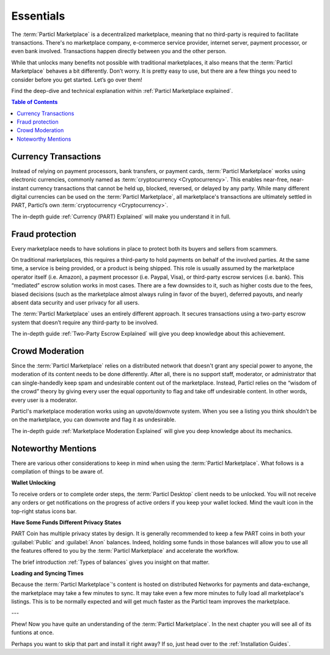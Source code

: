 Essentials
==========

The :term:`Particl Marketplace` is a decentralized marketplace, meaning that no third-party is required to facilitate transactions. There's no marketplace company, e-commerce service provider, internet server, payment processor, or even bank involved. Transactions happen directly between you and the other person. 

While that unlocks many benefits not possible with traditional marketplaces, it also means that the :term:`Particl Marketplace` behaves a bit differently. Don’t worry. It is pretty easy to use, but there are a few things you need to consider before you get started. Let’s go over them!

Find the deep-dive and technical explanation within :ref:`Particl Marketplace explained`.

.. contents:: Table of Contents
   :local:
   :backlinks: none
   :depth: 2

Currency Transactions
---------------------

Instead of relying on payment processors, bank transfers, or payment cards, :term:`Particl Marketplace` works using electronic currencies, commonly named as :term:`cryptocurrency <Cryptocurrency>`. This enables near-free, near-instant currency transactions that cannot be held up, blocked, reversed, or delayed by any party. While many different digital currencies can be used on the :term:`Particl Marketplace`, all marketplace's transactions are ultimately settled in PART, Particl’s own :term:`cryptocurrency <Cryptocurrency>`.

The in-depth guide :ref:`Currency (PART) Explained` will make you understand it in full.

Fraud protection
----------------

Every marketplace needs to have solutions in place to protect both its buyers and sellers from scammers.

On traditional marketplaces, this requires a third-party to hold payments on behalf of the involved parties. At the same time, a service is being provided, or a product is being shipped. This role is usually assumed by the marketplace operator itself (i.e. Amazon), a payment processor (i.e. Paypal, Visa), or third-party escrow services (i.e. bank). This “mediated” escrow solution works in most cases. There are a few downsides to it, such as higher costs due to the fees, biased decisions (such as the marketplace almost always ruling in favor of the buyer), deferred payouts, and nearly absent data security and user privacy for all users.

The :term:`Particl Marketplace` uses an entirely different approach. It secures transactions using a two-party escrow system that doesn’t require any third-party to be involved. 

The in-depth guide :ref:`Two-Party Escrow Explained` will give you deep knowledge about this achievement.

Crowd Moderation
----------------

Since the :term:`Particl Marketplace` relies on a distributed network that doesn't grant any special power to anyone, the moderation of its content needs to be done differently. After all, there is no support staff, moderator, or administrator that can single-handedly keep spam and undesirable content out of the marketplace. Instead, Particl relies on the “wisdom of the crowd” theory by giving every user the equal opportunity to flag and take off undesirable content. In other words, every user is a moderator.

Particl's marketplace moderation works using an upvote/downvote system. When you see a listing you think shouldn’t be on the marketplace, you can downvote and flag it as undesirable. 

The in-depth guide :ref:`Marketplace Moderation Explained` will give you deep knowledge about its mechanics.


Noteworthy Mentions
-------------------

There are various other considerations to keep in mind when using the :term:`Particl Marketplace`. What follows is a compilation of things to be aware of.

**Wallet Unlocking**

To receive orders or to complete order steps, the :term:`Particl Desktop` client needs to be unlocked. You will not receive any orders or get notifications on the progress of active orders if you keep your wallet locked. Mind the vault icon in the top-right status icons bar.

**Have Some Funds Different Privacy States**

PART Coin has multiple privacy states by design. It is generally recommended to keep a few PART coins in both your :guilabel:`Public` and :guilabel:`Anon` balances. Indeed, holding some funds in those balances will allow you to use all the features offered to you by the :term:`Particl Marketplace` and accelerate the workflow.

The brief introduction :ref:`Types of balances` gives you insight on that matter.

**Loading and Syncing Times**

Because the :term:`Particl Marketplace`'s content is hosted on distributed Networks for payments and data-exchange, the marketplace may take a few minutes to sync. It may take even a few more minutes to fully load all marketplace's listings. This is to be normally expected and will get much faster as the Particl team improves the marketplace.

---

Phew! Now you have quite an understanding of the :term:`Particl Marketplace`. In the next chapter you will see all of its funtions at once. 

Perhaps you want to skip that part and install it right away? If so, just head over to the :ref:`Installation Guides`.